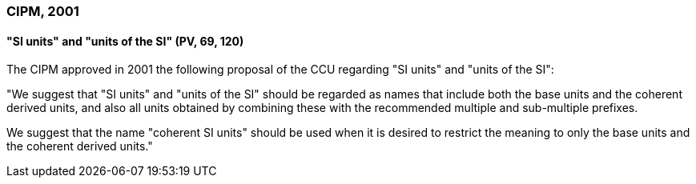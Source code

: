 === CIPM, 2001

==== "SI units" and "units of the SI" (PV, 69, 120)

The CIPM approved in 2001 the following proposal of the CCU regarding "SI units" and "units of the SI":

"We suggest that "SI units" and "units of the SI" should be regarded as names that include both the base units and the coherent derived units, and also all units obtained by combining these with the recommended multiple and sub-multiple prefixes.

We suggest that the name "coherent SI units" should be used when it is desired to restrict the meaning to only the base units and the coherent derived units."